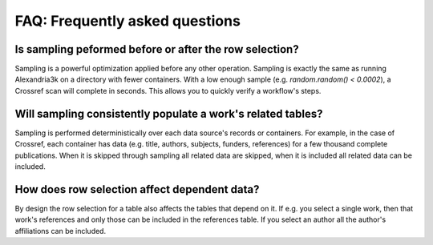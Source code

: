 FAQ: Frequently asked questions
-------------------------------

Is sampling peformed before or after the row selection?
~~~~~~~~~~~~~~~~~~~~~~~~~~~~~~~~~~~~~~~~~~~~~~~~~~~~~~~
Sampling is a powerful optimization applied before any other operation.
Sampling is exactly the same as running Alexandria3k on a directory
with fewer containers.
With a low enough sample (e.g. `random.random() < 0.0002`),
a Crossref scan will complete in seconds.
This allows you to quickly verify a workflow's steps.

Will sampling consistently populate a work's related tables?
~~~~~~~~~~~~~~~~~~~~~~~~~~~~~~~~~~~~~~~~~~~~~~~~~~~~~~~~~~~~
Sampling is performed deterministically over each data source's
records or containers.
For example, in the case of Crossref, each container has data
(e.g. title, authors, subjects, funders, references)
for a few thousand complete publications.
When it is skipped through sampling all related data are skipped,
when it is included all related data can be included.

How does row selection affect dependent data?
~~~~~~~~~~~~~~~~~~~~~~~~~~~~~~~~~~~~~~~~~~~~~
By design the row selection for a table also affects the tables
that depend on it.
If e.g. you select a single work, then that work's references
and only those can be included in the references table.
If you select an author all the author's affiliations can be included.
